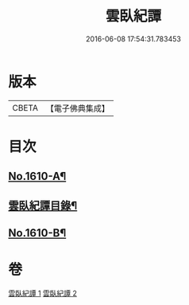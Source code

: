 #+TITLE: 雲臥紀譚 
#+DATE: 2016-06-08 17:54:31.783453

* 版本
 |     CBETA|【電子佛典集成】|

* 目次
** [[file:KR6r0093_001.txt::001-0659a1][No.1610-A¶]]
** [[file:KR6r0093_001.txt::001-0659b2][雲臥紀譚目錄¶]]
** [[file:KR6r0093_002.txt::002-0680c4][No.1610-B¶]]

* 卷
[[file:KR6r0093_001.txt][雲臥紀譚 1]]
[[file:KR6r0093_002.txt][雲臥紀譚 2]]

